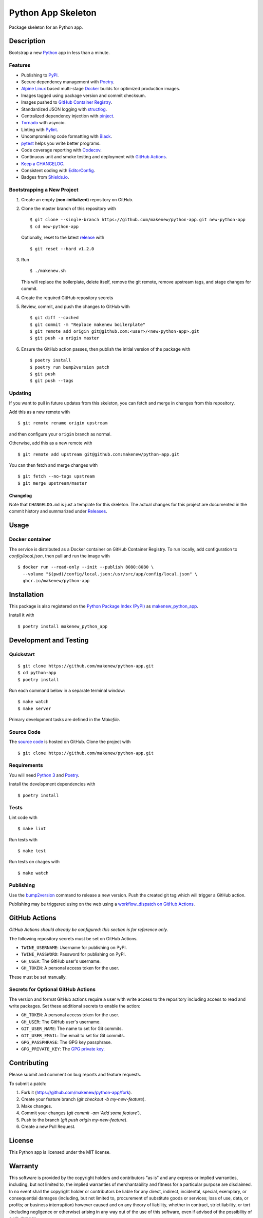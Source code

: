 Python App Skeleton
===================

|PyPI| |GitHub Actions|

.. |PyPI| image:: https://img.shields.io/pypi/v/makenew-python-app.svg
   :target: https://pypi.python.org/pypi/makenew-python-app
   :alt: PyPI
.. |GitHub Actions| image:: https://github.com/makenew/python-app/workflows/main/badge.svg
   :alt: GitHub Actions

Package skeleton for an Python app.

Description
-----------

Bootstrap a new Python_ app in less than a minute.

.. _Python: https://www.python.org/

Features
~~~~~~~~

- Publishing to PyPI_.
- Secure dependency management with Poetry_.
- `Alpine Linux`_ based multi-stage Docker_ builds for optimized production images.
- Images tagged using package version and commit checksum.
- Images pushed to `GitHub Container Registry`_.
- Standardized JSON logging with structlog_.
- Centralized dependency injection with pinject_.
- Tornado_ with asyncio.
- Linting with Pylint_.
- Uncompromising code formatting with Black_.
- pytest_ helps you write better programs.
- Code coverage reporting with Codecov_.
- Continuous unit and smoke testing and deployment with `GitHub Actions`_.
- `Keep a CHANGELOG`_.
- Consistent coding with EditorConfig_.
- Badges from Shields.io_.

.. _Alpine Linux: https://alpinelinux.org/
.. _Black: https://black.readthedocs.io/en/stable/
.. _Codecov: https://codecov.io/
.. _Docker: https://www.docker.com/
.. _EditorConfig: https://editorconfig.org/
.. _GitHub Actions: https://github.com/features/actions
.. _GitHub Container Registry: https://github.com/features/packages
.. _Keep a CHANGELOG: https://keepachangelog.com/
.. _PyPI: https://pypi.python.org/pypi
.. _Pylint: https://www.pylint.org/
.. _Shields.io: https://shields.io/
.. _Tornado: https://www.tornadoweb.org/
.. _pinject: https://pypi.org/project/pinject/
.. _pytest: https://docs.pytest.org/
.. _structlog: http://www.structlog.org/

Bootstrapping a New Project
~~~~~~~~~~~~~~~~~~~~~~~~~~~

1. Create an empty (**non-initialized**) repository on GitHub.
2. Clone the master branch of this repository with

   ::

       $ git clone --single-branch https://github.com/makenew/python-app.git new-python-app
       $ cd new-python-app

   Optionally, reset to the latest
   `release <https://github.com/makenew/python-app/releases>`__ with

   ::

       $ git reset --hard v1.2.0

3. Run

   ::

       $ ./makenew.sh

   This will replace the boilerplate, delete itself,
   remove the git remote, remove upstream tags,
   and stage changes for commit.

4. Create the required GitHub repository secrets
5. Review, commit, and push the changes to GitHub with

   ::

     $ git diff --cached
     $ git commit -m "Replace makenew boilerplate"
     $ git remote add origin git@github.com:<user>/<new-python-app>.git
     $ git push -u origin master

6. Ensure the GitHub action passes,
   then publish the initial version of the package with

   ::

     $ poetry install
     $ poetry run bump2version patch
     $ git push
     $ git push --tags

Updating
~~~~~~~~

If you want to pull in future updates from this skeleton,
you can fetch and merge in changes from this repository.

Add this as a new remote with

::

    $ git remote rename origin upstream

and then configure your ``origin`` branch as normal.

Otherwise, add this as a new remote with

::

    $ git remote add upstream git@github.com:makenew/python-app.git

You can then fetch and merge changes with

::

    $ git fetch --no-tags upstream
    $ git merge upstream/master

Changelog
^^^^^^^^^

Note that ``CHANGELOG.md`` is just a template for this skeleton. The
actual changes for this project are documented in the commit history and
summarized under
`Releases <https://github.com/makenew/python-app/releases>`__.

Usage
-----

Docker container
~~~~~~~~~~~~~~~~

The service is distributed as a Docker container on GitHub Container Registry.
To run locally, add configuration to `config/local.json`,
then pull and run the image with

::

    $ docker run --read-only --init --publish 8080:8080 \
      --volume "$(pwd)/config/local.json:/usr/src/app/config/local.json" \
      ghcr.io/makenew/python-app

Installation
------------

This package is also registered on the `Python Package Index (PyPI)`_
as makenew_python_app_.

Install it with

::

    $ poetry install makenew_python_app

.. _makenew_python_app: https://pypi.python.org/pypi/makenew-python-app
.. _Python Package Index (PyPI): https://pypi.python.org/

Development and Testing
-----------------------

Quickstart
~~~~~~~~~~

::

    $ git clone https://github.com/makenew/python-app.git
    $ cd python-app
    $ poetry install

Run each command below in a separate terminal window:

::

    $ make watch
    $ make server

Primary development tasks are defined in the `Makefile`.

Source Code
~~~~~~~~~~~

The `source code`_ is hosted on GitHub.
Clone the project with

::

    $ git clone https://github.com/makenew/python-app.git

.. _source code: https://github.com/makenew/python-app

Requirements
~~~~~~~~~~~~

You will need `Python 3`_ and Poetry_.

Install the development dependencies with

::

    $ poetry install

.. _Poetry: https://poetry.eustace.io/
.. _Python 3: https://www.python.org/

Tests
~~~~~

Lint code with

::

    $ make lint


Run tests with

::

    $ make test

Run tests on chages with

::

    $ make watch

Publishing
~~~~~~~~~~

Use the bump2version_ command to release a new version.
Push the created git tag which will trigger a GitHub action.

.. _bump2version: https://github.com/c4urself/bump2version

Publishing may be triggered using on the web
using a `workflow_dispatch on GitHub Actions`_.

.. _workflow_dispatch on GitHub Actions: https://github.com/makenew/python-app/actions?query=workflow%3Aversion

GitHub Actions
--------------

*GitHub Actions should already be configured: this section is for reference only.*

The following repository secrets must be set on GitHub Actions.

- ``TWINE_USERNAME``: Username for publishing on PyPI.
- ``TWINE_PASSWORD``: Password for publishing on PyPI.
- ``GH_USER``: The GitHub user's username.
- ``GH_TOKEN``: A personal access token for the user.

These must be set manually.

Secrets for Optional GitHub Actions
~~~~~~~~~~~~~~~~~~~~~~~~~~~~~~~~~~~

The version and format GitHub actions
require a user with write access to the repository
including access to read and write packages.
Set these additional secrets to enable the action:

- ``GH_TOKEN``: A personal access token for the user.
- ``GH_USER``: The GitHub user's username.
- ``GIT_USER_NAME``: The name to set for Git commits.
- ``GIT_USER_EMAIL``: The email to set for Git commits.
- ``GPG_PASSPHRASE``: The GPG key passphrase.
- ``GPG_PRIVATE_KEY``: The `GPG private key`_.

.. _GPG private key: https://github.com/marketplace/actions/import-gpg#prerequisites

Contributing
------------

Please submit and comment on bug reports and feature requests.

To submit a patch:

1. Fork it (https://github.com/makenew/python-app/fork).
2. Create your feature branch (`git checkout -b my-new-feature`).
3. Make changes.
4. Commit your changes (`git commit -am 'Add some feature'`).
5. Push to the branch (`git push origin my-new-feature`).
6. Create a new Pull Request.

License
-------

This Python app is licensed under the MIT license.

Warranty
--------

This software is provided by the copyright holders and contributors "as is" and
any express or implied warranties, including, but not limited to, the implied
warranties of merchantability and fitness for a particular purpose are
disclaimed. In no event shall the copyright holder or contributors be liable for
any direct, indirect, incidental, special, exemplary, or consequential damages
(including, but not limited to, procurement of substitute goods or services;
loss of use, data, or profits; or business interruption) however caused and on
any theory of liability, whether in contract, strict liability, or tort
(including negligence or otherwise) arising in any way out of the use of this
software, even if advised of the possibility of such damage.
